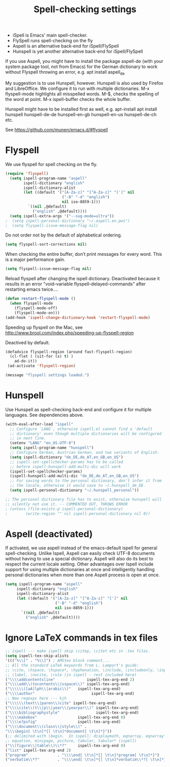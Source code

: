 #+TITLE: Spell-checking settings

- iSpell is Emacs' main spell-checker.
- FlySpell runs spell-checking on the fly
- Aspell is an alternative back-end for iSpell/FlySpell
- Hunspell is yet another alternative back-end for iSpell/FlySpell

If you use Aspell, you might have to install the package aspell-de
(with your system package tool, not from Emacs) for the German
dictionary to work without Flyspell throwing an error, e.g. apt
install aspell_de

My suggestion is to use Hunspell, however. Hunspell is also used by
Firefox and LibreOffice. We configure it to run with multiple
dictionaries. M-x flyspell-mode highlights all misspelled words. M-$,
checks the spelling of the word at point. M-x ispell-buffer checks the
whole buffer.

Hunspell might have to be installed first as well, e.g. apt-install
apt install hunspell hunspell-de-de hunspell-en-gb hunspell-en-us
hunspell-de-ch etc.

See https://github.com/munen/emacs.d/#flyspell

* Flyspell

We use flyspell for spell checking on the fly.

#+begin_src emacs-lisp :tangle yes
(require 'flyspell)
  (setq ispell-program-name "aspell"
        ispell-dictionary "english"
        ispell-dictionary-alist
        (let ((default '("[A-Za-z]" "[^A-Za-z]" "[']" nil
                         ("-B" "-d" "english")
                         nil iso-8859-1)))
          `((nil ,@default)
            ("english" ,@default))))
  (setq ispell-extra-args '("--sug-mode=ultra"))
;  (setq ispell-personal-dictionary "~/.aspell.en.pws")
;  (setq flyspell-issue-message-flag nil)
#+end_src

Do not order not by the default of alphabetical ordering.

#+begin_src emacs-lisp :tangle yes
  (setq flyspell-sort-corrections nil)
#+end_src

When checking the entire buffer, don’t print messages for every word.
This is a major performance gain.

#+begin_src emacs-lisp :tangle yes
  (setq flyspell-issue-message-flag nil)
#+end_src

Reload flyspell after changing the ispell dictionary. Deactivated
because it results in an error "void-variable
flyspell-delayed-commands" after restarting emacs twice....

#+begin_src emacs-lisp :tangle no
(defun restart-flyspell-mode ()
  (when flyspell-mode
    (flyspell-mode-off)
    (flyspell-mode-on)))
(add-hook 'ispell-change-dictionary-hook 'restart-flyspell-mode)
#+end_src

Speeding up flyspell on the Mac, see
http://www.brool.com/index.php/speeding-up-flyspell-region

Deactived by default.

#+begin_src emacs-lisp :tangle no
  (defadvice flyspell-region (around fast-flyspell-region)
    (cl-flet ( (sit-for (x) t) ) 
      ad-do-it))
   (ad-activate 'flyspell-region)
#+end_src

#+begin_src emacs-lisp
  (message "flyspell settings loaded.")
#+end_src
* Hunspell

Use Hunspell as spell-checking back-end and configure it for multiple
languages. See dependencies above.

#+begin_src emacs-lisp :tangle yes
(with-eval-after-load "ispell"
  ;; Configure `LANG`, otherwise ispell.el cannot find a 'default
  ;; dictionary' even though multiple dictionaries will be configured
  ;; in next line.
  (setenv "LANG" "en_US.UTF-8")
  (setq ispell-program-name "hunspell")
  ;; Configure German, Austrian German, and two variants of English.
  (setq ispell-dictionary "de_DE,de_AT,en_GB,en_US")
  ;; ispell-set-spellchecker-params has to be called
  ;; before ispell-hunspell-add-multi-dic will work
  (ispell-set-spellchecker-params)
  (ispell-hunspell-add-multi-dic "de_DE,de_AT,en_GB,en_US")
  ;; For saving words to the personal dictionary, don't infer it from
  ;; the locale, otherwise it would save to ~/.hunspell_de_DE.
  (setq ispell-personal-dictionary "~/.hunspell_personal"))

;; The personal dictionary file has to exist, otherwise hunspell will
;; silently not use it. -- COMMENTED OUT, THROWS ERROR
; (unless (file-exists-p ispell-personal-dictionary)
;        (write-region "" nil ispell-personal-dictionary nil 0))
#+end_src

* Aspell (deactivated)

If activated, we use aspell instead of the emacs-default ispell for general
spell-checking. Unlike Ispell, Aspell can easily check UTF-8 documents
without having to use a special dictionary. Aspell will also do its
best to respect the current locale setting. Other advantages over
Ispell include support for using multiple dictionaries at once and
intelligently handling personal dictionaries when more than one Aspell
process is open at once.

#+begin_src emacs-lisp :tangle no
  (setq ispell-program-name "aspell"
       ispell-dictionary "english"
       ispell-dictionary-alist
       (let ((default '("[A-Za-z]" "[^A-Za-z]" "[']" nil
                        ("-B" "-d" "english")
                        nil iso-8859-1)))
         `((nil ,@default)
           ("english" ,@default))))
#+end_src

* Ignore LaTeX commands in tex files

#+begin_src emacs-lisp :tangle yes
     ;; ispell --- make ispell skip \citep, \citet etc in .tex files.
     (setq ispell-tex-skip-alists
     '((("%\\[" . "%\\]") ; AMStex block comment...
     ;; All the standard LaTeX keywords from L. Lamport's guide:
     ;; \cite, \hspace, \hspace*, \hyphenation, \include, \includeonly, \input,
     ;; \label, \nocite, \rule (in ispell - rest included here)
     ("\\\\addcontentsline"              ispell-tex-arg-end 2)
     ("\\\\add\\(tocontents\\|vspace\\)" ispell-tex-arg-end)
     ("\\\\\\([aA]lph\\|arabic\\)"   ispell-tex-arg-end)
     ("\\\\author"                         ispell-tex-arg-end)
     ;; New regexps here --- kjh
     ("\\\\\\(text\\|paren\\)cite" ispell-tex-arg-end)
     ("\\\\cite\\(t\\|p\\|year\\|yearpar\\)" ispell-tex-arg-end)
     ("\\\\bibliographystyle"                ispell-tex-arg-end)
     ("\\\\makebox"                  ispell-tex-arg-end 0)
     ("\\\\e?psfig"                  ispell-tex-arg-end)
     ("\\\\document\\(class\\|style\\)" .
     "\\\\begin[ \t\n]*{[ \t\n]*document[ \t\n]*}"))
     (;; delimited with \begin.  In ispell: displaymath, eqnarray, eqnarray*,
     ;; equation, minipage, picture, tabular, tabular* (ispell)
     ("\\(figure\\|table\\)\\*?"     ispell-tex-arg-end 0)
     ("list" ispell-tex-arg-end 2)
     ("program"             . "\\\\end[ \t\n]*{[ \t\n]*program[ \t\n]*}")
     ("verbatim\\*?"        . "\\\\end[ \t\n]*{[ \t\n]*verbatim\\*?[ \t\n]*}"))))
#+end_src

